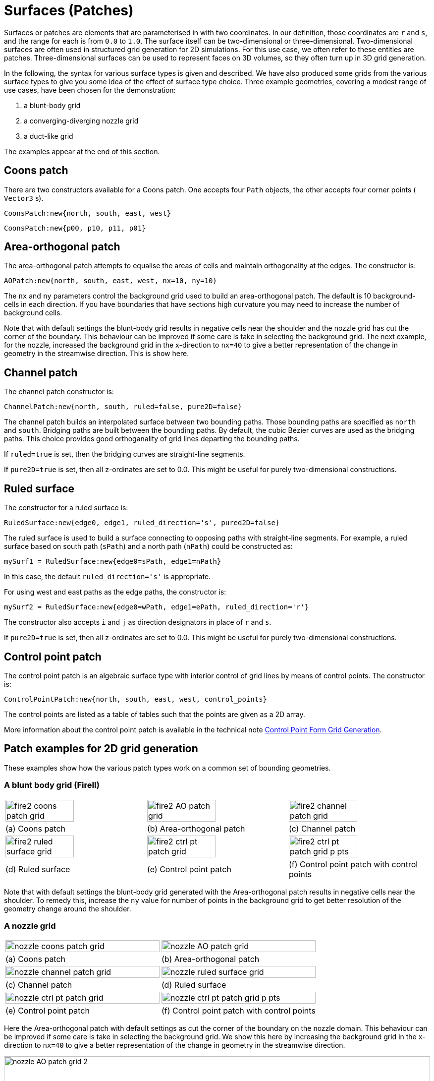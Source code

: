 :bezier: B&eacute;zier

= Surfaces (Patches)

Surfaces or patches are elements that are parameterised in with two
coordinates.
In our definition, those coordinates are `r` and `s`, and
the range for each is from `0.0` to `1.0`.
The surface itself can be two-dimensional or three-dimensional.
Two-dimensional surfaces are often used in structured grid generation
for 2D simulations.
For this use case, we often refer to these entities are patches.
Three-dimensional surfaces can be used to represent faces
on 3D volumes, so they often turn up in 3D grid generation.

In the following, the syntax for various surface types is given
and described.
We have also produced some grids from the various surface types
to give you some idea of the effect of surface type choice.
Three example geometries, covering a modest range of use cases, have been chosen for the demonstration:

. a blunt-body grid
. a converging-diverging nozzle grid
. a duct-like grid

The examples appear at the end of this section.

== Coons patch

There are two constructors available for a Coons patch.
One accepts four `Path` objects, the other accepts four corner points ( `Vector3` s).
----
CoonsPatch:new{north, south, east, west}
----
----
CoonsPatch:new{p00, p10, p11, p01}
----

== Area-orthogonal patch

The area-orthogonal patch attempts to equalise the areas
of cells and maintain orthogonality at the edges.
The constructor is:
----
AOPatch:new{north, south, east, west, nx=10, ny=10}
----

The `nx` and `ny` parameters control the background grid
used to build an area-orthogonal patch.
The default is 10 background-cells in each direction.
If you have boundaries that have sections high curvature
you may need to increase the number of background cells.


Note that with default settings the blunt-body grid
results in negative cells near the shoulder
and the nozzle grid has cut the corner of the boundary.
This behaviour can be improved if some care is take
in selecting the background grid.
The next example, for the nozzle, increased the
background grid in the x-direction to `nx=40`
to give a better representation of the change
in geometry in the streamwise direction.
This is show here.

== Channel patch

The channel patch constructor is:
----
ChannelPatch:new{north, south, ruled=false, pure2D=false}
----

The channel patch builds an interpolated surface between
two bounding paths.
Those bounding paths are specified as `north` and `south`.
Bridging paths are built between the bounding paths.
By default, the cubic {bezier} curves are used as the bridging paths.
This choice provides good orthoganality of grid lines departing
the bounding paths.

If `ruled=true` is set, then the bridging curves are straight-line segments.

If `pure2D=true` is set, then all z-ordinates are set to 0.0.
This might be useful for purely two-dimensional constructions.

== Ruled surface
The constructor for a ruled surface is:
----
RuledSurface:new{edge0, edge1, ruled_direction='s', pured2D=false}
----

The ruled surface is used to build a surface connecting to
opposing paths with straight-line segments.
For example, a ruled surface based on south path (`sPath`)
and a north path (`nPath`) could be constructed as:
----
mySurf1 = RuledSurface:new{edge0=sPath, edge1=nPath}
----
In this case, the default `ruled_direction='s'` is appropriate.

For using west and east paths as the edge paths, the constructor is:
----
mySurf2 = RuledSurface:new{edge0=wPath, edge1=ePath, ruled_direction='r'}
----

The constructor also accepts `i` and `j` as direction designators
in place of `r` and `s`.

If `pure2D=true` is set, then all z-ordinates are set to 0.0.
This might be useful for purely two-dimensional constructions.

== Control point patch
The control point patch is an algebraic surface type with
interior control of grid lines by means of control points.
The constructor is:
----
ControlPointPatch:new{north, south, east, west, control_points}
----

The control points are listed as a table of tables such
that the points are given as a 2D array.

More information about the control point patch is
available in the technical note
https://gdtk.uqcloud.net/docs/eilmer/technical-notes/control-point-grid-gen/[Control Point Form Grid Generation].

== Patch examples for 2D grid generation

These examples show how the various patch types work
on a common set of bounding geometries.

=== A blunt body grid (FireII)

[cols="1a,1a,1a"]
|===
|image::fire2-coons-patch-grid.png[width=70%]
|image::fire2-AO-patch-grid.png[width=70%]
|image::fire2-channel-patch-grid.png[width=70%]

|(a) Coons patch
|(b) Area-orthogonal patch
|(c) Channel patch

|image::fire2-ruled-surface-grid.png[width=70%]
|image::fire2-ctrl-pt-patch-grid.png[width=70%]
|image::fire2-ctrl-pt-patch-grid-p-pts.png[width=70%]

|(d) Ruled surface
|(e) Control point patch
|(f) Control point patch with control points
|===

Note that with default settings the blunt-body grid
generated with the Area-orthogonal patch results
in negative cells near the shoulder.
To remedy this, increase the `ny` value for number
of points in the background grid to get better
resolution of the geometry change around the shoulder.

=== A nozzle grid

[cols="1a,1a"]
|===
|image::nozzle-coons-patch-grid.png[width=100%]
|image::nozzle-AO-patch-grid.png[width=100%]

|(a) Coons patch
|(b) Area-orthogonal patch

|image::nozzle-channel-patch-grid.png[width=100%]
|image::nozzle-ruled-surface-grid.png[width=100%]

|(c) Channel patch
|(d) Ruled surface

|image::nozzle-ctrl-pt-patch-grid.png[width=100%]
|image::nozzle-ctrl-pt-patch-grid-p-pts.png[width=100%]

|(e) Control point patch
|(f) Control point patch with control points
|===


Here the Area-orthogonal patch with default settings
as cut the corner of the boundary on the nozzle domain.
This behaviour can be improved if some care is take
in selecting the background grid.
We show this here by  increasing the
background grid in the x-direction to `nx=40`
to give a better representation of the change
in geometry in the streamwise direction.

image::nozzle-AO-patch-grid-2.png[width=100%]

=== A duct grid

This duct grid mimics the example in Eiseman (1988)
A control point form of algebraic grid generation.
The channel patch and ruled surface are not appropriate
for this domain because the curved boundaries on both
the north and east edges.
As such, they are not generated for this example.

[cols="1a,1a"]
|===
|image::duct-coons-patch-grid.png[width=100%]
|image::duct-AO-patch-grid.png[width=100%]

|(a) Coons patch
|(b) Area-orthogonal patch

|image::duct-ctrl-pt-patch-grid.png[width=100%]
|image::duct-ctrl-pt-patch-grid-p-pts.png[width=100%]

|(c) Control point patch
|(d) Control point patch with control points
|===
















